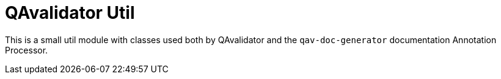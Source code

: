 = QAvalidator Util

This is a small util module with classes used both by QAvalidator and the
`qav-doc-generator` documentation Annotation Processor.
